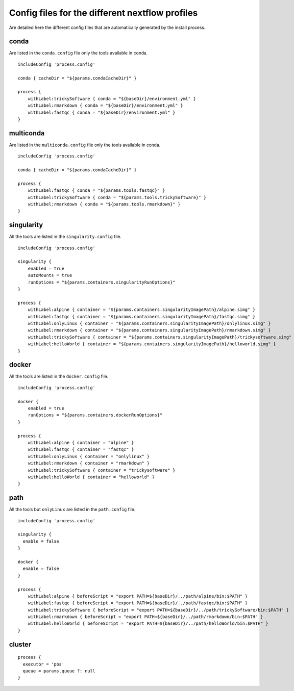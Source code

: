 .. _profiles-page:

************************************************
Config files for the different nextflow profiles
************************************************

Are detailed here the different config files that are automatically generated by the install process.

conda
=====

Are listed in the ``conda.config`` file only the tools available in conda.

::

   includeConfig 'process.config'
   
   conda { cacheDir = "${params.condaCacheDir}" }
   
   process {
       withLabel:trickySoftware { conda = "${baseDir}/environment.yml" }
       withLabel:rmarkdown { conda = "${baseDir}/environment.yml" }
       withLabel:fastqc { conda = "${baseDir}/environment.yml" }
   }


multiconda
==========

Are listed in the ``multiconda.config`` file only the tools available in conda.

::

   includeConfig 'process.config'
   
   conda { cacheDir = "${params.condaCacheDir}" }
   
   process {
       withLabel:fastqc { conda = "${params.tools.fastqc}" }
       withLabel:trickySoftware { conda = "${params.tools.trickySoftware}" }
       withLabel:rmarkdown { conda = "${params.tools.rmarkdown}" }
   }


singularity
===========

All the tools are listed in the ``singularity.config`` file.

::

   includeConfig 'process.config'
   
   singularity {
       enabled = true
       autoMounts = true
       runOptions = "${params.containers.singularityRunOptions}"
   }
   
   process {
       withLabel:alpine { container = "${params.containers.singularityImagePath}/alpine.simg" }
       withLabel:fastqc { container = "${params.containers.singularityImagePath}/fastqc.simg" }
       withLabel:onlyLinux { container = "${params.containers.singularityImagePath}/onlylinux.simg" }
       withLabel:rmarkdown { container = "${params.containers.singularityImagePath}/rmarkdown.simg" }
       withLabel:trickySoftware { container = "${params.containers.singularityImagePath}/trickysoftware.simg" }
       withLabel:helloWorld { container = "${params.containers.singularityImagePath}/helloworld.simg" }
   }

docker
======

All the tools are listed in the ``docker.config`` file.

::

   includeConfig 'process.config'
   
   docker {
       enabled = true
       runOptions = "${params.containers.dockerRunOptions}"
   }
   
   process {
       withLabel:alpine { container = "alpine" }
       withLabel:fastqc { container = "fastqc" }
       withLabel:onlyLinux { container = "onlylinux" }
       withLabel:rmarkdown { container = "rmarkdown" }
       withLabel:trickySoftware { container = "trickysoftware" }
       withLabel:helloWorld { container = "helloworld" }
   }

path
====

All the tools but ``onlyLinux`` are listed in the ``path.config`` file.

::

   includeConfig 'process.config'
   
   singularity {
     enable = false
   }
   
   docker {
     enable = false
   }
   
   process {
       withLabel:alpine { beforeScript = "export PATH=${baseDir}/../path/alpine/bin:$PATH" } 
       withLabel:fastqc { beforeScript = "export PATH=${baseDir}/../path/fastqc/bin:$PATH" } 
       withLabel:trickySoftware { beforeScript = "export PATH=${baseDir}/../path/trickySoftware/bin:$PATH" } 
       withLabel:rmarkdown { beforeScript = "export PATH=${baseDir}/../path/rmarkdown/bin:$PATH" } 
       withLabel:helloWorld { beforeScript = "export PATH=${baseDir}/../path/helloWorld/bin:$PATH" } 
   }


cluster
=======

::

   process {
     executor = 'pbs'
     queue = params.queue ?: null
   }

